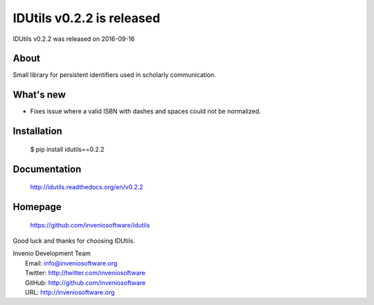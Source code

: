 ============================
 IDUtils v0.2.2 is released
============================

IDUtils v0.2.2 was released on 2016-09-16

About
-----

Small library for persistent identifiers used in scholarly communication.

What's new
----------

- Fixes issue where a valid ISBN with dashes and spaces could not be
  normalized.

Installation
------------

   $ pip install idutils==0.2.2

Documentation
-------------

   http://idutils.readthedocs.org/en/v0.2.2

Homepage
--------

   https://github.com/inveniosoftware/idutils

Good luck and thanks for choosing IDUtils.

| Invenio Development Team
|   Email: info@inveniosoftware.org
|   Twitter: http://twitter.com/inveniosoftware
|   GitHub: http://github.com/inveniosoftware
|   URL: http://inveniosoftware.org
